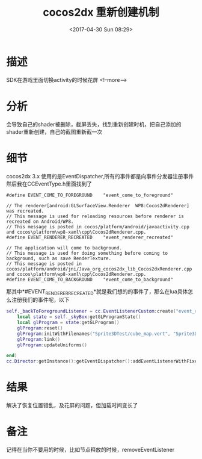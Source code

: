#+HUGO_BASE_DIR: ../../..
#+TITLE: cocos2dx 重新创建机制
#+DATE: <2017-04-30 Sun 08:29>
#+HUGO_AUTO_SET_LASTMOD: t
#+HUGO_TAGS: cocos2dx android EventDispatcher
#+HUGO_CATEGORIES: 笔记
#+HUGO_SECTION: post
#+HUGO_DRAFT: false


* 描述
SDK在游戏里面切换activity的时候花屏
<!--more-->
* 分析
会导致自己的shader被删除，截屏丢失，找到重新创建时机，把自己添加的shader重新创建，自己的截图重新截一次
* 细节
cocos2dx 3.x 使用的是EventDispatcher,所有的事件都是向事件分发器注册事件
然后我在CCEventType.h里面找到了
#+BEGIN_SRC c++
#define EVENT_COME_TO_FOREGROUND    "event_come_to_foreground"

// The renderer[android:GLSurfaceView.Renderer  WP8:Cocos2dRenderer] was recreated.
// This message is used for reloading resources before renderer is recreated on Android/WP8.
// This message is posted in cocos/platform/android/javaactivity.cpp and cocos\platform\wp8-xaml\cpp\Cocos2dRenderer.cpp.
#define EVENT_RENDERER_RECREATED    "event_renderer_recreated"

// The application will come to background.
// This message is used for doing something before coming to background, such as save RenderTexture.
// This message is posted in cocos/platform/android/jni/Java_org_cocos2dx_lib_Cocos2dxRenderer.cpp and cocos\platform\wp8-xaml\cpp\Cocos2dRenderer.cpp.
#define EVENT_COME_TO_BACKGROUND    "event_come_to_background"
#+END_SRC
那其中*#EVENT_RENDERER_RECREATED*就是我们想的的事件了，那么在lua具体怎么注册我们的事件呢，以下
#+BEGIN_SRC lua
self._backToForegroundListener = cc.EventListenerCustom:create("event_renderer_recreated", function (eventCustom)
    local state = self._skyBox:getGLProgramState()
    local glProgram = state:getGLProgram()
    glProgram:reset()
    glProgram:initWithFilenames("Sprite3DTest/cube_map.vert", "Sprite3DTest/cube_map.frag")
    glProgram:link()
    glProgram:updateUniforms()

end)
cc.Director:getInstance():getEventDispatcher():addEventListenerWithFixedPriority(self._backToForegroundListener, 1)

#+END_SRC
* 结果
解决了恢复位置错乱，及花屏的问题，但加载时间变长了
* 备注
记得在当你不要用的时候，比如节点释放的时候，removeEventListener

